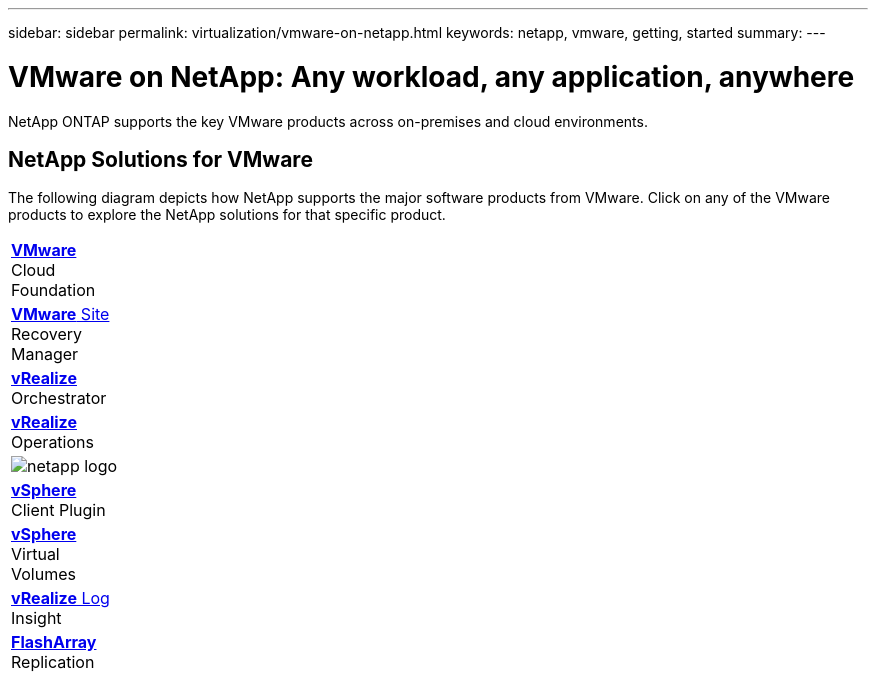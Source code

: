 ---
sidebar: sidebar
permalink: virtualization/vmware-on-netapp.html
keywords: netapp, vmware, getting, started
summary:
---

= VMware on NetApp: Any workload, any application, anywhere
:hardbreaks:
:nofooter:
:icons: font
:linkattrs:
:imagesdir: ./../media/

[.lead]
NetApp ONTAP supports the key VMware products across on-premises and cloud environments.

== NetApp Solutions for VMware
The following diagram depicts how NetApp supports the major software products from VMware.  Click on any of the VMware products to explore the NetApp solutions for that specific product.

[autowidth.stretch,cols="* * *",frame="none",rules="none"]
|===
a| link:/vmware-vcf.hmtl[[blue big]*VMware*]
Cloud
Foundation
a| link:/vmware-srm.hml[[blue big]*VMware* Site]
Recovery
Manager
a| link:/vmware-vro.html[[blue big]*vRealize*]
Orchestrator

a| link:/vmware-vrop.html[[blue big]*vRealize*]
Operations
a| image:netapp-logo.png[]
|  link:/vmware-vcp.html[[blue big]*vSphere*]
Client Plugin

| link:/vmware-vvols.html[[blue big]*vSphere*]
Virtual
Volumes
| link:/vmware-log.html[[blue big]*vRealize* Log]
Insight
| link:/vmware-replication.html[[blue big]*FlashArray*]
Replication
|===